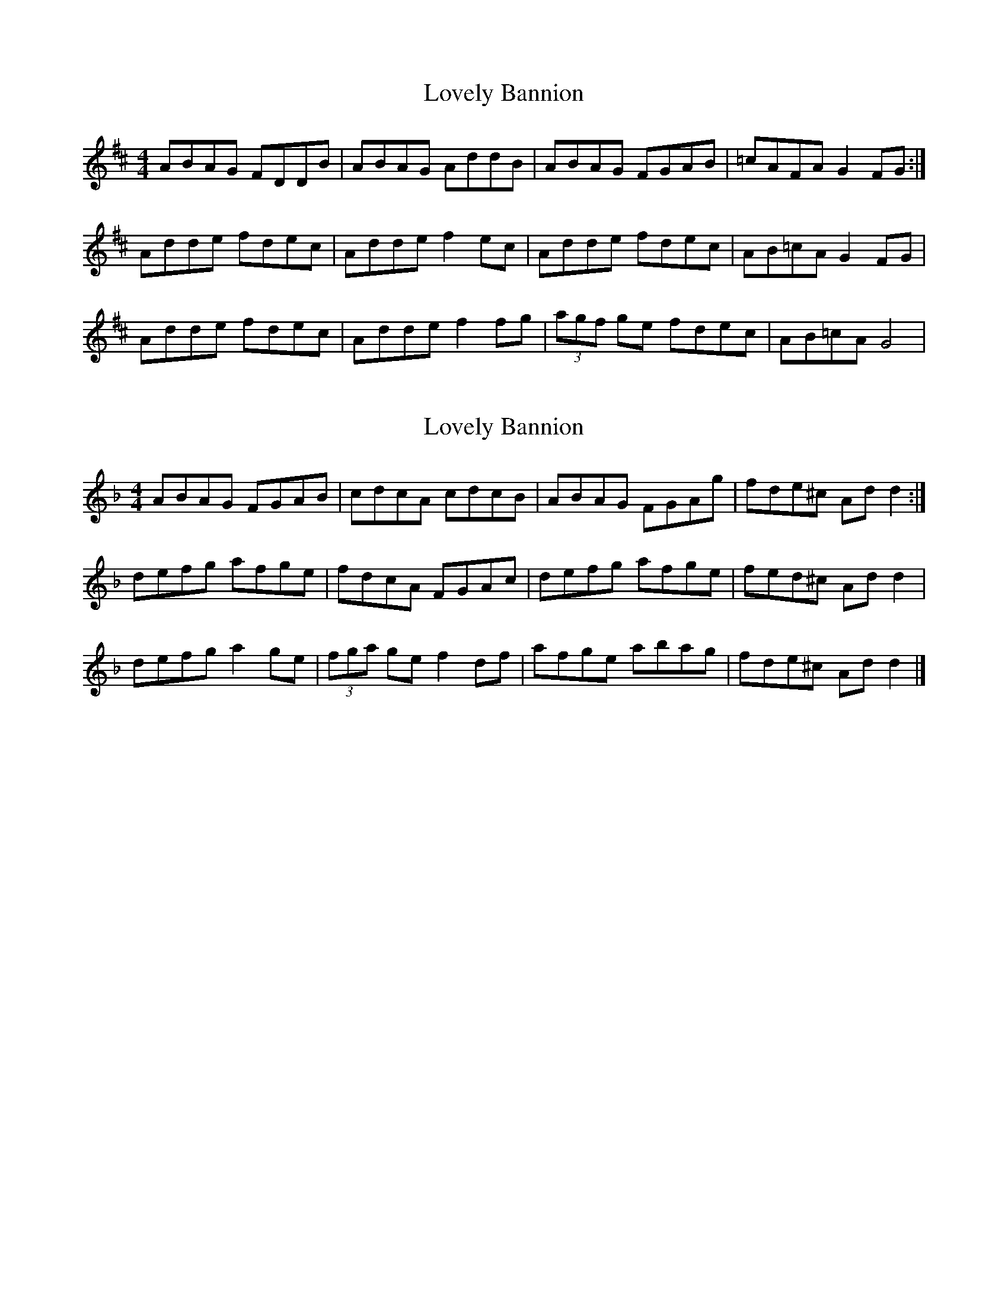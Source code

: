 X: 1
T: Lovely Bannion
Z: Kenny
S: https://thesession.org/tunes/5004#setting5004
R: barndance
M: 4/4
L: 1/8
K: Dmaj
ABAG FDDB | ABAG AddB | ABAG FGAB | =cAFA G2 FG :|
Adde fdec | Adde f2 ec | Adde fdec | AB=cA G2 FG |
Adde fdec | Adde f2 fg | (3agf ge fdec | AB=cA G4 |
X: 2
T: Lovely Bannion
Z: Nigel Gatherer
S: https://thesession.org/tunes/5004#setting17366
R: barndance
M: 4/4
L: 1/8
K: Dmin
ABAG FGAB | cdcA cdcB | ABAG FGAg | fde^c Ad d2 :|defg afge | fdcA FGAc | defg afge | fed^c Ad d2 |defg a2 ge | (3fga ge f2 df | afge abag | fde^c Ad d2 |]
